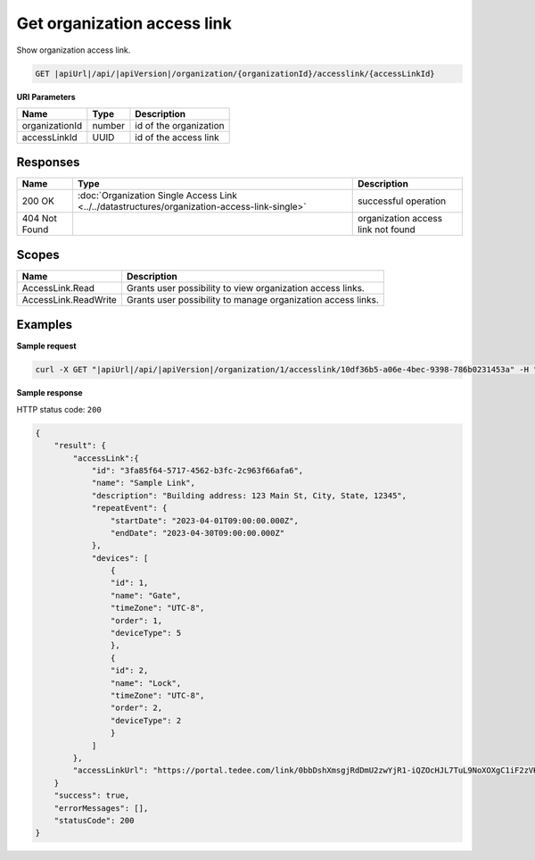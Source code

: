 Get organization access link
============================

Show organization access link.

.. code-block:: sh

    GET |apiUrl|/api/|apiVersion|/organization/{organizationId}/accesslink/{accessLinkId}

**URI Parameters**

+----------------+--------+------------------------+
| Name           | Type   | Description            |
+================+========+========================+
| organizationId | number | id of the organization |
+----------------+--------+------------------------+
| accessLinkId   | UUID   | id of the access link  |
+----------------+--------+------------------------+

Responses 
-------------

+---------------+-----------------------------------------------------------------------------------------------+------------------------------------+
| Name          | Type                                                                                          | Description                        |
+===============+===============================================================================================+====================================+
| 200 OK        | :doc:`Organization Single Access Link <../../datastructures/organization-access-link-single>` | successful operation               |
+---------------+-----------------------------------------------------------------------------------------------+------------------------------------+
| 404 Not Found |                                                                                               | organization access link not found |
+---------------+-----------------------------------------------------------------------------------------------+------------------------------------+

Scopes
-------------

+----------------------+--------------------------------------------------------------+
| Name                 | Description                                                  |
+======================+==============================================================+
| AccessLink.Read      | Grants user possibility to view organization access links.   |
+----------------------+--------------------------------------------------------------+
| AccessLink.ReadWrite | Grants user possibility to manage organization access links. |
+----------------------+--------------------------------------------------------------+

Examples
-------------

**Sample request**

.. code-block:: sh

    curl -X GET "|apiUrl|/api/|apiVersion|/organization/1/accesslink/10df36b5-a06e-4bec-9398-786b0231453a" -H "accept: application/json" -H "Content-Type: application/json-patch+json" -H "Authorization: Bearer <<access token>>" -d "<<body>>"

**Sample response**

HTTP status code: ``200``

.. code-block:: js

        {
            "result": {
                "accessLink":{
                    "id": "3fa85f64-5717-4562-b3fc-2c963f66afa6",
                    "name": "Sample Link",
                    "description": "Building address: 123 Main St, City, State, 12345",
                    "repeatEvent": {
                        "startDate": "2023-04-01T09:00:00.000Z",
                        "endDate": "2023-04-30T09:00:00.000Z"
                    },
                    "devices": [
                        {
                        "id": 1,
                        "name": "Gate",
                        "timeZone": "UTC-8",
                        "order": 1,
                        "deviceType": 5
                        },
                        {
                        "id": 2,
                        "name": "Lock",
                        "timeZone": "UTC-8",
                        "order": 2,
                        "deviceType": 2
                        }
                    ]
                },
                "accessLinkUrl": "https://portal.tedee.com/link/0bbDshXmsgjRdDmU2zwYjR1-iQZOcHJL7TuL9NoXOXgC1iF2zVKVKCquVqbEldmkDSspWJKRlH4JcPk.QMzs4Q__"
            }
            "success": true,
            "errorMessages": [],
            "statusCode": 200
        }
